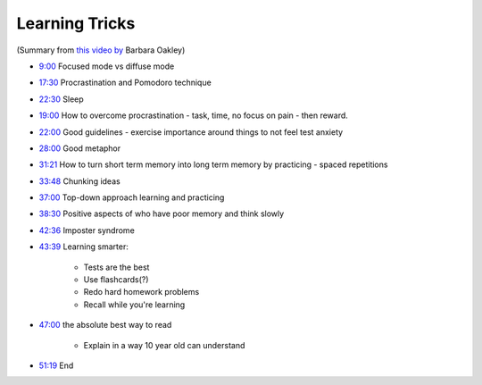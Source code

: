 Learning Tricks
#################################

(Summary from `this video by <https://www.youtube.com/watch?v=vd2dtkMINIw>`_ Barbara Oakley)

* `9:00 <https://www.youtube.com/watch?v=vd2dtkMINIw&t=540s>`_ Focused mode vs diffuse mode
* `17:30 <https://www.youtube.com/watch?v=vd2dtkMINIw&t=1050s>`_ Procrastination and Pomodoro technique 
* `22:30 <https://www.youtube.com/watch?v=vd2dtkMINIw&t=1350s>`_ Sleep 
* `19:00 <https://www.youtube.com/watch?v=vd2dtkMINIw&t=1140s>`_ How to overcome procrastination - task, time, no focus on pain - then reward.
* `22:00 <https://www.youtube.com/watch?v=vd2dtkMINIw&t=1320s>`_ Good guidelines - exercise importance around things to not feel test anxiety 
* `28:00 <https://www.youtube.com/watch?v=vd2dtkMINIw&t=1680s>`_ Good metaphor 
* `31:21 <https://www.youtube.com/watch?v=vd2dtkMINIw&t=1881s>`_ How to turn short term memory into long term memory by practicing - spaced repetitions
* `33:48 <https://www.youtube.com/watch?v=vd2dtkMINIw&t=2028s>`_ Chunking ideas 
* `37:00 <https://www.youtube.com/watch?v=vd2dtkMINIw&t=2220s>`_ Top-down approach learning and practicing 
* `38:30 <https://www.youtube.com/watch?v=vd2dtkMINIw&t=2310s>`_ Positive aspects of who have poor memory and think slowly 
* `42:36 <https://www.youtube.com/watch?v=vd2dtkMINIw&t=2556s>`_ Imposter syndrome 
* `43:39 <https://www.youtube.com/watch?v=vd2dtkMINIw&t=2619s>`_ Learning smarter:

    * Tests are the best
    * Use flashcards(?)
    * Redo hard homework problems
    * Recall while you're learning
    
* `47:00 <https://www.youtube.com/watch?v=vd2dtkMINIw&t=2820s>`_ the absolute best way to read 

    * Explain in a way 10 year old can understand

* `51:19 <https://www.youtube.com/watch?v=vd2dtkMINIw&t=3079s>`_ End

